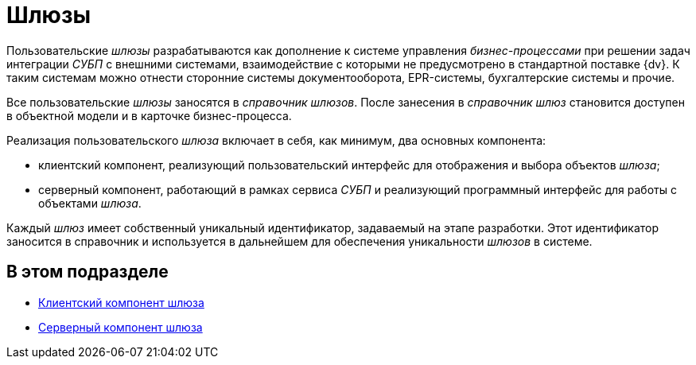 = Шлюзы

Пользовательские _шлюзы_ разрабатываются как дополнение к системе управления _бизнес-процессами_ при решении задач интеграции _СУБП_ с внешними системами, взаимодействие с которыми не предусмотрено в стандартной поставке {dv}. К таким системам можно отнести сторонние системы документооборота, EPR-системы, бухгалтерские системы и прочие.

Все пользовательские _шлюзы_ заносятся в _справочник шлюзов_. После занесения в _справочник шлюз_ становится доступен в объектной модели и в карточке бизнес-процесса.

Реализация пользовательского _шлюза_ включает в себя, как минимум, два основных компонента:

* клиентский компонент, реализующий пользовательский интерфейс для отображения и выбора объектов _шлюза_;
* серверный компонент, работающий в рамках сервиса _СУБП_ и реализующий программный интерфейс для работы с объектами _шлюза_.

Каждый _шлюз_ имеет собственный уникальный идентификатор, задаваемый на этапе разработки. Этот идентификатор заносится в справочник и используется в дальнейшем для обеспечения уникальности _шлюзов_ в системе.

== В этом подразделе

* xref:WorkflowDevManualComponents11.adoc[Клиентский компонент шлюза]
* xref:WorkflowDevManualComponents12.adoc[Серверный компонент шлюза]

